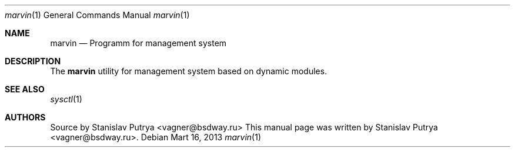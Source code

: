 .Dd Mart 16, 2013
.Dt marvin 1
.Os
.Sh NAME
.Nm marvin
.Nd Programm for management system
.Sh DESCRIPTION
The
.Nm
utility for management system based on dynamic modules.
.Sh SEE ALSO
.Xr sysctl 1
.Sh AUTHORS
.An -nosplit
Source by
.An Stanislav Putrya Aq vagner@bsdway.ru
This
manual page was written by
.An Stanislav Putrya Aq vagner@bsdway.ru .
